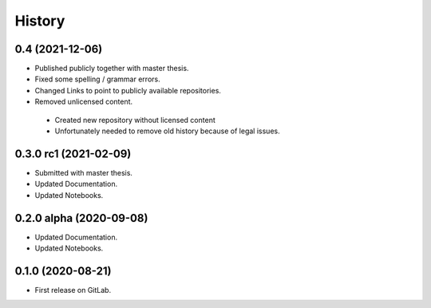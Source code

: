 =======
History
=======

0.4 (2021-12-06)
----------------
* Published publicly together with master thesis.
* Fixed some spelling / grammar errors.
* Changed Links to point to publicly available repositories.
* Removed unlicensed content.

 - Created new repository without licensed content
 - Unfortunately needed to remove old history because of legal issues.

0.3.0 rc1 (2021-02-09)
------------------------

* Submitted with master thesis.
* Updated Documentation.
* Updated Notebooks.

0.2.0 alpha (2020-09-08)
------------------------

* Updated Documentation.
* Updated Notebooks.

0.1.0 (2020-08-21)
------------------

* First release on GitLab.
